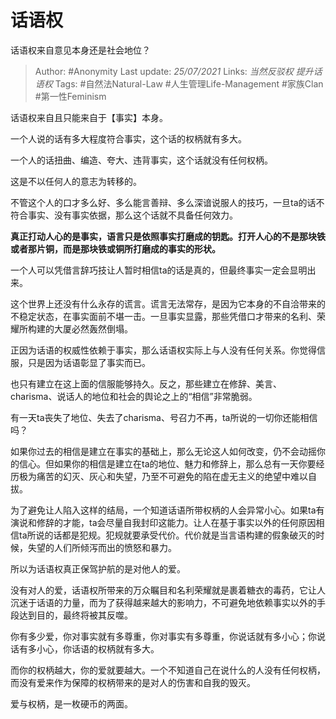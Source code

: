 * 话语权
  :PROPERTIES:
  :CUSTOM_ID: 话语权
  :END:

话语权来自意见本身还是社会地位？

#+BEGIN_QUOTE
  Author: #Anonymity Last update: /25/07/2021/ Links: [[当然反驳权]]
  [[提升话语权]] Tags: #自然法Natural-Law #人生管理Life-Management
  #家族Clan #第一性Feminism
#+END_QUOTE

话语权来自且只能来自于【事实】本身。

一个人说的话有多大程度符合事实，这个话的权柄就有多大。

一个人的话扭曲、编造、夸大、违背事实，这个话就没有任何权柄。

这是不以任何人的意志为转移的。

不管这个人的口才多么好、多么能言善辩、多么深谙说服人的技巧，一旦ta的话不符合事实、没有事实依据，那么这个话就不具备任何效力。

*真正打动人心的是事实，语言只是依照事实打磨成的钥匙。打开人心的不是那块铁或者那片铜，而是那块铁或铜所打磨成的事实的形状。*

一个人可以凭借言辞巧技让人暂时相信ta的话是真的，但最终事实一定会显明出来。

这个世界上还没有什么永存的谎言。谎言无法常存，是因为它本身的不自洽带来的不稳定状态，在事实面前不堪一击。一旦事实显露，那些凭借口才带来的名利、荣耀所构建的大厦必然轰然倒塌。

正因为话语的权威性依赖于事实，那么话语权实际上与人没有任何关系。你觉得信服，只是因为话语彰显了事实而已。

也只有建立在这上面的信服能够持久。反之，那些建立在修辞、美言、charisma、说话人的地位和社会的舆论之上的“相信”非常脆弱。

有一天ta丧失了地位、失去了charisma、号召力不再，ta所说的一切你还能相信吗？

如果你过去的相信是建立在事实的基础上，那么无论这人如何改变，仍不会动摇你的信心。但如果你的相信是建立在ta的地位、魅力和修辞上，那么总有一天你要经历极为痛苦的幻灭、灰心和失望，乃至不可避免的陷在虚无主义的绝望中难以自拔。

为了避免让人陷入这样的结局，一个知道话语所带权柄的人会异常小心。如果ta有演说和修辞的才能，ta会尽量自我封印这能力。让人在基于事实以外的任何原因相信ta所说的话都是犯规。犯规就要承受代价。代价就是当言语构建的假象破灭的时候，失望的人们所倾泻而出的愤怒和暴力。

所以为话语权真正保驾护航的是对他人的爱。

没有对人的爱，话语权所带来的万众瞩目和名利荣耀就是裹着糖衣的毒药，它让人沉迷于话语的力量，而为了获得越来越大的影响力，不可避免地依赖事实以外的手段达到目的，最终将被其反噬。

你有多少爱，你对事实就有多尊重，你对事实有多尊重，你说话就有多小心；你说话有多小心，你话语的权柄就有多大。

而你的权柄越大，你的爱就要越大。一个不知道自己在说什么的人没有任何权柄，而没有爱来作为保障的权柄带来的是对人的伤害和自我的毁灭。

爱与权柄，是一枚硬币的两面。
